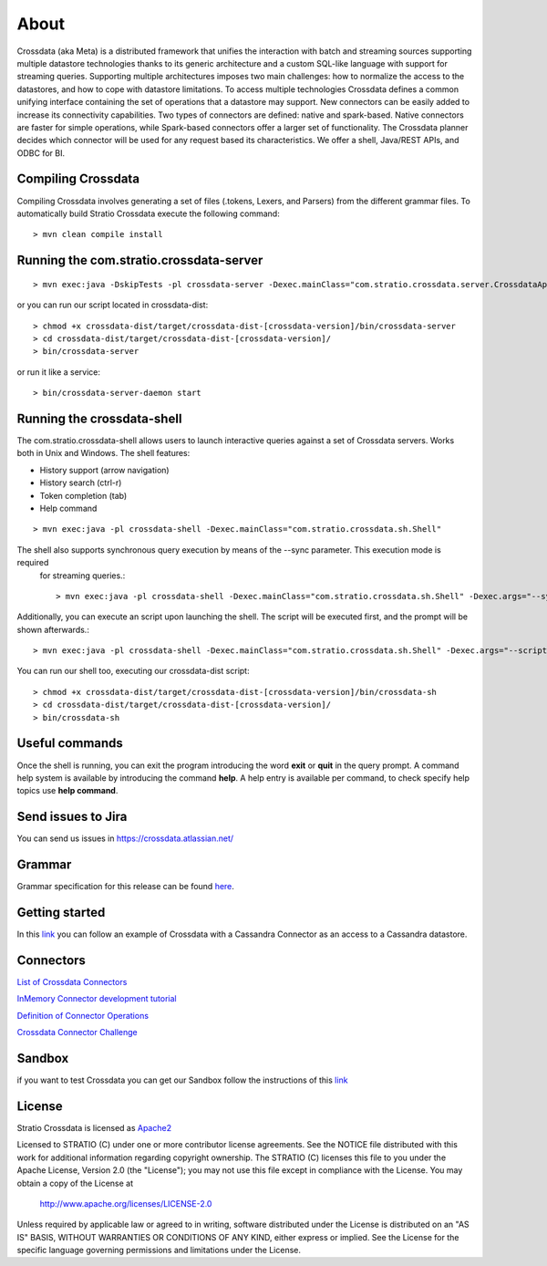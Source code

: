 About
*****

Crossdata (aka Meta) is a distributed framework that unifies the interaction with batch and streaming sources supporting multiple datastore technologies thanks to its generic architecture and a custom SQL-like language with support for streaming queries. Supporting multiple architectures imposes two main challenges: how to normalize the access to the datastores, and how to cope with datastore limitations. To access multiple technologies Crossdata defines a common unifying interface containing the set of operations that a datastore may support. New connectors can be easily added to increase its connectivity capabilities. Two types of connectors are defined: native and spark-based. Native connectors are faster for simple operations, while Spark-based connectors offer a larger set of functionality. The Crossdata planner decides which connector will be used for any request based its characteristics. We offer a shell, Java/REST APIs, and ODBC for BI.

Compiling Crossdata
===================

Compiling Crossdata involves generating a set of files (.tokens, Lexers, and Parsers) from the different grammar
files. To automatically build Stratio Crossdata execute the following command::

    > mvn clean compile install


Running the com.stratio.crossdata-server
========================================
::

    > mvn exec:java -DskipTests -pl crossdata-server -Dexec.mainClass="com.stratio.crossdata.server.CrossdataApplication"

or you can run our script located in crossdata-dist::

    > chmod +x crossdata-dist/target/crossdata-dist-[crossdata-version]/bin/crossdata-server
    > cd crossdata-dist/target/crossdata-dist-[crossdata-version]/
    > bin/crossdata-server

or run it like a service::

    > bin/crossdata-server-daemon start
    


Running the crossdata-shell
==========================

The com.stratio.crossdata-shell allows users to launch interactive queries against a set of Crossdata servers. 
Works both in Unix and Windows.
The shell features:

-   History support (arrow navigation)
-   History search (ctrl-r)
-   Token completion (tab)
-   Help command
::

    > mvn exec:java -pl crossdata-shell -Dexec.mainClass="com.stratio.crossdata.sh.Shell"


The shell also supports synchronous query execution by means of the --sync parameter. This execution mode is required
 for streaming queries.::

    > mvn exec:java -pl crossdata-shell -Dexec.mainClass="com.stratio.crossdata.sh.Shell" -Dexec.args="--sync"


Additionally, you can execute an script upon launching the shell. The script will be executed first,
and the prompt will be shown afterwards.::


    > mvn exec:java -pl crossdata-shell -Dexec.mainClass="com.stratio.crossdata.sh.Shell" -Dexec.args="--script /path/script.xdql"


You can run our shell too, executing our crossdata-dist script::

    > chmod +x crossdata-dist/target/crossdata-dist-[crossdata-version]/bin/crossdata-sh
    > cd crossdata-dist/target/crossdata-dist-[crossdata-version]/
    > bin/crossdata-sh



Useful commands
===============

Once the shell is running, you can exit the program introducing the word **exit** or **quit** in the query prompt. A command help system is available by introducing the command **help**. A help entry is available per command, to check specify help topics use **help command**.

Send issues to Jira
===================
You can send us issues in https://crossdata.atlassian.net/


Grammar
=======

Grammar specification for this release can be found `here <Grammar.html>`_.


Getting started
===============
In this `link <GettingStarted.html>`_ you can follow an example of Crossdata with a Cassandra Connector as an access
to a Cassandra datastore.


Connectors
==========

`List of Crossdata Connectors <List-of-Crossdata-Connectors.html>`_

`InMemory Connector development tutorial <InMemory-Connector-Development-Tutorial.html>`_

`Definition of Connector Operations <ConnectorOperations.html>`_

`Crossdata Connector Challenge <https://stratio.github.io/crossdata/contest>`_


Sandbox
=======

if you want to test Crossdata you can get our Sandbox follow the instructions of this `link <Sandbox.html>`_

License
=======

Stratio Crossdata is licensed as `Apache2 <http://www.apache.org/licenses/LICENSE-2.0.txt>`_

Licensed to STRATIO (C) under one or more contributor license agreements.
See the NOTICE file distributed with this work for additional information 
regarding copyright ownership.  The STRATIO (C) licenses this file
to you under the Apache License, Version 2.0 (the
"License"); you may not use this file except in compliance
with the License.  You may obtain a copy of the License at

  http://www.apache.org/licenses/LICENSE-2.0

Unless required by applicable law or agreed to in writing,
software distributed under the License is distributed on an
"AS IS" BASIS, WITHOUT WARRANTIES OR CONDITIONS OF ANY
KIND, either express or implied.  See the License for the
specific language governing permissions and limitations
under the License.
